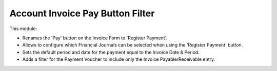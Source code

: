 Account Invoice Pay Button Filter
=================================

This module:

- Renames the 'Pay' button on the Invoice Form to 'Register Payment'.
- Allows to configure which Financial Journals can be selected when using the 'Register Payment' button.
- Sets the default period and date for the payment equal to the Invoice Date & Period.
- Adds a filter for the Payment Voucher to include only the Invoice Payable/Receivable entry.
